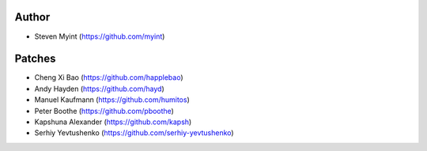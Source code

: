 Author
------
- Steven Myint (https://github.com/myint)

Patches
-------
- Cheng Xi Bao (https://github.com/happlebao)
- Andy Hayden (https://github.com/hayd)
- Manuel Kaufmann (https://github.com/humitos)
- Peter Boothe (https://github.com/pboothe)
- Kapshuna Alexander (https://github.com/kapsh)
- Serhiy Yevtushenko (https://github.com/serhiy-yevtushenko)
